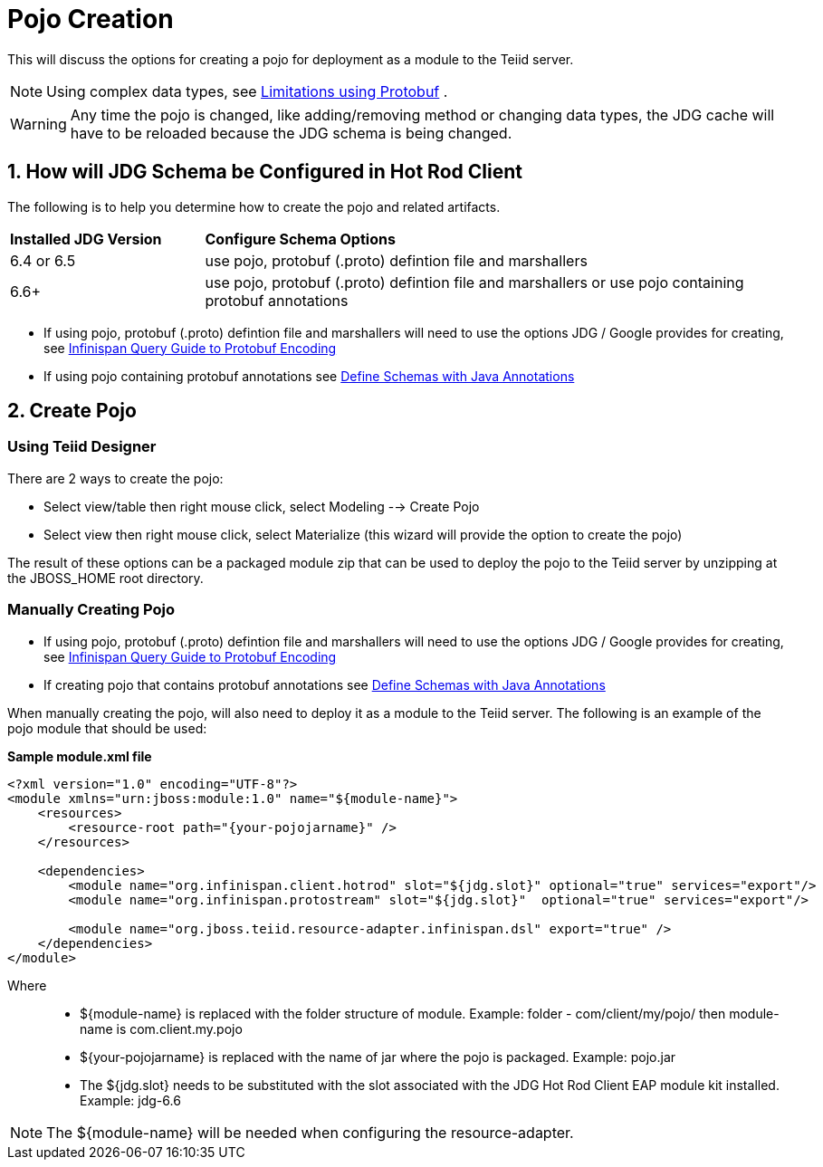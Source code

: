 
= Pojo Creation

This will discuss the options for creating a pojo for deployment as a module to the Teiid server.

NOTE:  Using complex data types, see link:Limitations.adoc[Limitations using Protobuf] .

WARNING:  Any time the pojo is changed, like adding/removing method or changing data types, the JDG cache will have to be reloaded because the JDG schema is being changed.


== 1. How will JDG Schema be Configured in Hot Rod Client

The following is to help you determine how to create the pojo and related artifacts.

[cols="2,6"]
|===
|*Installed JDG Version* 
|*Configure Schema Options*

|6.4 or 6.5
|use pojo, protobuf (.proto) defintion file and marshallers

|6.6+
|use pojo, protobuf (.proto) defintion file and marshallers or use pojo containing protobuf annotations

|===

*  If using pojo, protobuf (.proto) defintion file and marshallers will need to use the options JDG / Google provides for creating, see https://access.redhat.com/documentation/en-US/Red_Hat_JBoss_Data_Grid/6.6/html/Infinispan_Query_Guide/sect-Protobuf_Encoding.html[Infinispan Query Guide to Protobuf Encoding]
*  If using pojo containing protobuf annotations see https://access.redhat.com/documentation/en-US/Red_Hat_JBoss_Data_Grid/6.6/html/Infinispan_Query_Guide/sect-Protobuf_Encoding.html#Defining_Protocol_Buffers_Schemas_With_Java_Annotations[Define Schemas with Java Annotations]


== 2. Create Pojo


=== Using Teiid Designer

There are 2 ways to create the pojo:

*  Select view/table then right mouse click, select Modeling --> Create Pojo
*  Select view then right mouse click, select Materialize (this wizard will provide the option to create the pojo)

The result of these options can be a packaged module zip that can be used to deploy the pojo to the Teiid server by unzipping at the JBOSS_HOME root directory.

=== Manually Creating Pojo

*  If using pojo, protobuf (.proto) defintion file and marshallers will need to use the options JDG / Google provides for creating, see https://access.redhat.com/documentation/en-US/Red_Hat_JBoss_Data_Grid/6.6/html/Infinispan_Query_Guide/sect-Protobuf_Encoding.html[Infinispan Query Guide to Protobuf Encoding]
* If creating pojo that contains protobuf annotations see https://access.redhat.com/documentation/en-US/Red_Hat_JBoss_Data_Grid/6.6/html/Infinispan_Query_Guide/sect-Protobuf_Encoding.html#Defining_Protocol_Buffers_Schemas_With_Java_Annotations[Define Schemas with Java Annotations]

When manually creating the pojo, will also need to deploy it as a module to the Teiid server.   The following is an example of the pojo module that should be used:

[source,xml]
.*Sample module.xml file*
----
<?xml version="1.0" encoding="UTF-8"?>
<module xmlns="urn:jboss:module:1.0" name="${module-name}">
    <resources>
        <resource-root path="{your-pojojarname}" />
    </resources>

    <dependencies>
        <module name="org.infinispan.client.hotrod" slot="${jdg.slot}" optional="true" services="export"/>
   	<module name="org.infinispan.protostream" slot="${jdg.slot}"  optional="true" services="export"/>

        <module name="org.jboss.teiid.resource-adapter.infinispan.dsl" export="true" />
    </dependencies>
</module>
----

Where:::
* ${module-name} is replaced with the folder structure of module.  Example:   folder - com/client/my/pojo/  then module-name is  com.client.my.pojo
* ${your-pojojarname} is replaced with the name of jar where the pojo is packaged.  Example:  pojo.jar
* The ${jdg.slot} needs to be substituted with the slot associated with the JDG Hot Rod Client EAP module kit installed.  Example:  jdg-6.6

NOTE: The ${module-name} will be needed when configuring the resource-adapter.


